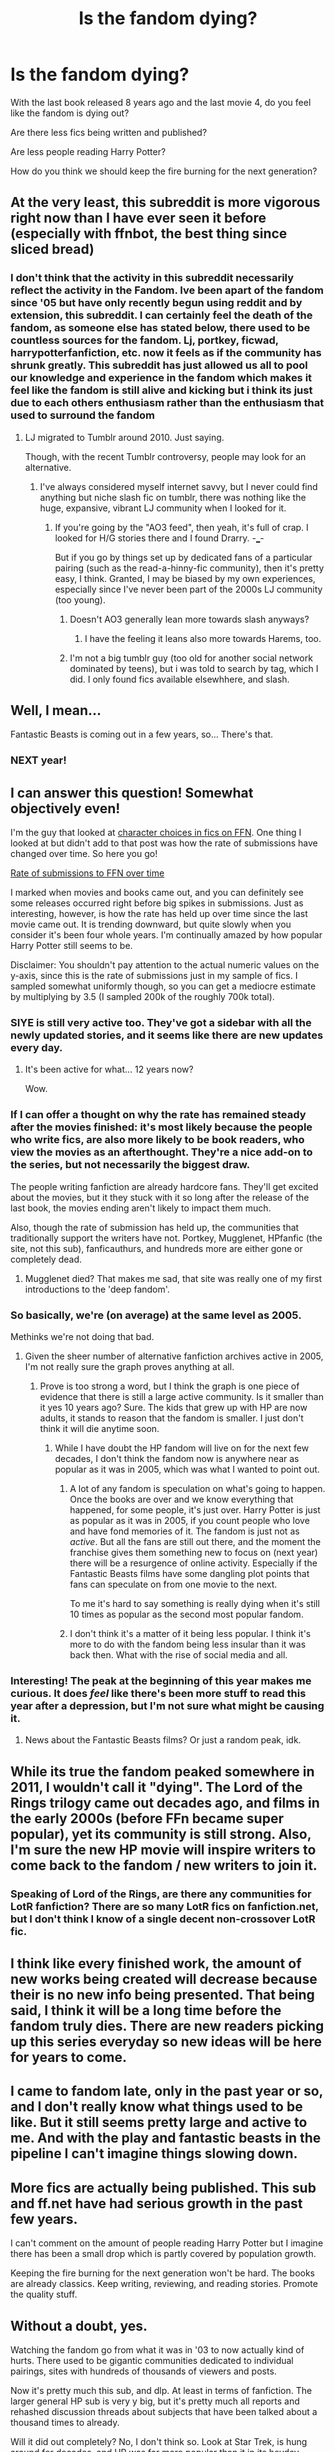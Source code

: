 #+TITLE: Is the fandom dying?

* Is the fandom dying?
:PROPERTIES:
:Score: 26
:DateUnix: 1442361389.0
:DateShort: 2015-Sep-16
:FlairText: Discussion
:END:
With the last book released 8 years ago and the last movie 4, do you feel like the fandom is dying out?

Are there less fics being written and published?

Are less people reading Harry Potter?

How do you think we should keep the fire burning for the next generation?


** At the very least, this subreddit is more vigorous right now than I have ever seen it before (especially with ffnbot, the best thing since sliced bread)
:PROPERTIES:
:Author: Imborednow
:Score: 54
:DateUnix: 1442365416.0
:DateShort: 2015-Sep-16
:END:

*** I don't think that the activity in this subreddit necessarily reflect the activity in the Fandom. Ive been apart of the fandom since '05 but have only recently begun using reddit and by extension, this subreddit. I can certainly feel the death of the fandom, as someone else has stated below, there used to be countless sources for the fandom. Lj, portkey, ficwad, harrypotterfanfiction, etc. now it feels as if the community has shrunk greatly. This subreddit has just allowed us all to pool our knowledge and experience in the fandom which makes it feel like the fandom is still alive and kicking but i think its just due to each others enthusiasm rather than the enthusiasm that used to surround the fandom
:PROPERTIES:
:Author: Doin_Doughty_Deeds
:Score: 12
:DateUnix: 1442387780.0
:DateShort: 2015-Sep-16
:END:

**** LJ migrated to Tumblr around 2010. Just saying.

Though, with the recent Tumblr controversy, people may look for an alternative.
:PROPERTIES:
:Author: stefvh
:Score: 5
:DateUnix: 1442409948.0
:DateShort: 2015-Sep-16
:END:

***** I've always considered myself internet savvy, but I never could find anything but niche slash fic on tumblr, there was nothing like the huge, expansive, vibrant LJ community when I looked for it.
:PROPERTIES:
:Author: Servalpur
:Score: 1
:DateUnix: 1442411563.0
:DateShort: 2015-Sep-16
:END:

****** If you're going by the "AO3 feed", then yeah, it's full of crap. I looked for H/G stories there and I found Drarry. -___-

But if you go by things set up by dedicated fans of a particular pairing (such as the read-a-hinny-fic community), then it's pretty easy, I think. Granted, I may be biased by my own experiences, especially since I've never been part of the 2000s LJ community (too young).
:PROPERTIES:
:Author: stefvh
:Score: 1
:DateUnix: 1442412139.0
:DateShort: 2015-Sep-16
:END:

******* Doesn't AO3 generally lean more towards slash anyways?
:PROPERTIES:
:Author: BaldBombshell
:Score: 3
:DateUnix: 1442419445.0
:DateShort: 2015-Sep-16
:END:

******** I have the feeling it leans also more towards Harems, too.
:PROPERTIES:
:Author: stefvh
:Score: 1
:DateUnix: 1442424658.0
:DateShort: 2015-Sep-16
:END:


******* I'm not a big tumblr guy (too old for another social network dominated by teens), but i was told to search by tag, which I did. I only found fics available elsewhhere, and slash.
:PROPERTIES:
:Author: Servalpur
:Score: 1
:DateUnix: 1442412374.0
:DateShort: 2015-Sep-16
:END:


** Well, I mean...

Fantastic Beasts is coming out in a few years, so... There's that.
:PROPERTIES:
:Author: imjustafangirl
:Score: 37
:DateUnix: 1442364577.0
:DateShort: 2015-Sep-16
:END:

*** NEXT year!
:PROPERTIES:
:Author: booksandcorsets
:Score: 15
:DateUnix: 1442370588.0
:DateShort: 2015-Sep-16
:END:


** I can answer this question! Somewhat objectively even!

I'm the guy that looked at [[https://www.reddit.com/r/HPfanfiction/comments/3jmxv0/i_analyzed_the_character_choices_from_200000_fics/][character choices in fics on FFN]]. One thing I looked at but didn't add to that post was how the rate of submissions have changed over time. So here you go!

[[http://uncertaindecisions.com/wp-content/uploads/2015/09/submission_rate.png][Rate of submissions to FFN over time]]

I marked when movies and books came out, and you can definitely see some releases occurred right before big spikes in submissions. Just as interesting, however, is how the rate has held up over time since the last movie came out. It is trending downward, but quite slowly when you consider it's been four whole years. I'm continually amazed by how popular Harry Potter still seems to be.

Disclaimer: You shouldn't pay attention to the actual numeric values on the y-axis, since this is the rate of submissions just in my sample of fics. I sampled somewhat uniformly though, so you can get a mediocre estimate by multiplying by 3.5 (I sampled 200k of the roughly 700k total).
:PROPERTIES:
:Author: vir_innominatus
:Score: 36
:DateUnix: 1442375844.0
:DateShort: 2015-Sep-16
:END:

*** SIYE is still very active too. They've got a sidebar with all the newly updated stories, and it seems like there are new updates every day.
:PROPERTIES:
:Author: BigFatNo
:Score: 7
:DateUnix: 1442403958.0
:DateShort: 2015-Sep-16
:END:

**** It's been active for what... 12 years now?

Wow.
:PROPERTIES:
:Author: stefvh
:Score: 3
:DateUnix: 1442409677.0
:DateShort: 2015-Sep-16
:END:


*** If I can offer a thought on why the rate has remained steady after the movies finished: it's most likely because the people who write fics, are also more likely to be book readers, who view the movies as an afterthought. They're a nice add-on to the series, but not necessarily the biggest draw.

The people writing fanfiction are already hardcore fans. They'll get excited about the movies, but it they stuck with it so long after the release of the last book, the movies ending aren't likely to impact them much.

Also, though the rate of submission has held up, the communities that traditionally support the writers have not. Portkey, Mugglenet, HPfanfic (the site, not this sub), fanficauthurs, and hundreds more are either gone or completely dead.
:PROPERTIES:
:Author: Servalpur
:Score: 6
:DateUnix: 1442410415.0
:DateShort: 2015-Sep-16
:END:

**** Mugglenet died? That makes me sad, that site was really one of my first introductions to the 'deep fandom'.
:PROPERTIES:
:Author: 360Saturn
:Score: 1
:DateUnix: 1442463292.0
:DateShort: 2015-Sep-17
:END:


*** So basically, we're (on average) at the same level as 2005.

Methinks we're not doing that bad.
:PROPERTIES:
:Author: stefvh
:Score: 6
:DateUnix: 1442409842.0
:DateShort: 2015-Sep-16
:END:

**** Given the sheer number of alternative fanfiction archives active in 2005, I'm not really sure the graph proves anything at all.
:PROPERTIES:
:Author: PsychoGeek
:Score: 3
:DateUnix: 1442415089.0
:DateShort: 2015-Sep-16
:END:

***** Prove is too strong a word, but I think the graph is one piece of evidence that there is still a large active community. Is it smaller than it yes 10 years ago? Sure. The kids that grew up with HP are now adults, it stands to reason that the fandom is smaller. I just don't think it will die anytime soon.
:PROPERTIES:
:Author: vir_innominatus
:Score: 5
:DateUnix: 1442416676.0
:DateShort: 2015-Sep-16
:END:

****** While I have doubt the HP fandom will live on for the next few decades, I don't think the fandom now is anywhere near as popular as it was in 2005, which was what I wanted to point out.
:PROPERTIES:
:Author: PsychoGeek
:Score: 0
:DateUnix: 1442417755.0
:DateShort: 2015-Sep-16
:END:

******* A lot of any fandom is speculation on what's going to happen. Once the books are over and we know everything that happened, for some people, it's just over. Harry Potter is just as popular as it was in 2005, if you count people who love and have fond memories of it. The fandom is just not as /active/. But all the fans are still out there, and the moment the franchise gives them something new to focus on (next year) there will be a resurgence of online activity. Especially if the Fantastic Beasts films have some dangling plot points that fans can speculate on from one movie to the next.

To me it's hard to say something is really dying when it's still 10 times as popular as the second most popular fandom.
:PROPERTIES:
:Author: cavelioness
:Score: 3
:DateUnix: 1442431519.0
:DateShort: 2015-Sep-16
:END:


******* I don't think it's a matter of it being less popular. I think it's more to do with the fandom being less insular than it was back then. What with the rise of social media and all.
:PROPERTIES:
:Author: stefvh
:Score: 1
:DateUnix: 1442424620.0
:DateShort: 2015-Sep-16
:END:


*** Interesting! The peak at the beginning of this year makes me curious. It does /feel/ like there's been more stuff to read this year after a depression, but I'm not sure what might be causing it.
:PROPERTIES:
:Author: tusing
:Score: 4
:DateUnix: 1442386929.0
:DateShort: 2015-Sep-16
:END:

**** News about the Fantastic Beasts films? Or just a random peak, idk.
:PROPERTIES:
:Author: cavelioness
:Score: 1
:DateUnix: 1442431652.0
:DateShort: 2015-Sep-16
:END:


** While its true the fandom peaked somewhere in 2011, I wouldn't call it "dying". The Lord of the Rings trilogy came out decades ago, and films in the early 2000s (before FFn became super popular), yet its community is still strong. Also, I'm sure the new HP movie will inspire writers to come back to the fandom / new writers to join it.
:PROPERTIES:
:Author: kyuubifire
:Score: 25
:DateUnix: 1442367600.0
:DateShort: 2015-Sep-16
:END:

*** Speaking of Lord of the Rings, are there any communities for LotR fanfiction? There are so many LotR fics on fanfiction.net, but I don't think I know of a single decent non-crossover LotR fic.
:PROPERTIES:
:Author: PsychoGeek
:Score: 2
:DateUnix: 1442417979.0
:DateShort: 2015-Sep-16
:END:


** I think like every finished work, the amount of new works being created will decrease because their is no new info being presented. That being said, I think it will be a long time before the fandom truly dies. There are new readers picking up this series everyday so new ideas will be here for years to come.
:PROPERTIES:
:Author: 12th_companion
:Score: 15
:DateUnix: 1442363589.0
:DateShort: 2015-Sep-16
:END:


** I came to fandom late, only in the past year or so, and I don't really know what things used to be like. But it still seems pretty large and active to me. And with the play and fantastic beasts in the pipeline I can't imagine things slowing down.
:PROPERTIES:
:Author: milleniunsure
:Score: 12
:DateUnix: 1442365203.0
:DateShort: 2015-Sep-16
:END:


** More fics are actually being published. This sub and ff.net have had serious growth in the past few years.

I can't comment on the amount of people reading Harry Potter but I imagine there has been a small drop which is partly covered by population growth.

Keeping the fire burning for the next generation won't be hard. The books are already classics. Keep writing, reviewing, and reading stories. Promote the quality stuff.
:PROPERTIES:
:Author: DZCreeper
:Score: 12
:DateUnix: 1442370691.0
:DateShort: 2015-Sep-16
:END:


** Without a doubt, yes.

Watching the fandom go from what it was in '03 to now actually kind of hurts. There used to be gigantic communities dedicated to individual pairings, sites with hundreds of thousands of viewers and posts.

Now it's pretty much this sub, and dlp. At least in terms of fanfiction. The larger general HP sub is very y big, but it's pretty much all reports and rehashed discussion threads about subjects that have been talked about a thousand times to already.

Will it did out completely? No, I don't think so. Look at Star Trek, is hung around for decades, and HP was far more popular than it in its heyday.

At the very least, this sub is getting more and more active, with more members everyday, it's almost tripled in size since I joined two years ago. We're not going anywhere.
:PROPERTIES:
:Author: Servalpur
:Score: 17
:DateUnix: 1442367398.0
:DateShort: 2015-Sep-16
:END:

*** correct answer ^

the major sites you didn't mention that are left are just archives at this point. the lj scene is all but gone. it's a shame, but this subreddit is quite vibrant and reddit is better suited for the discussion people want anyway.
:PROPERTIES:
:Author: flagamuffin
:Score: 10
:DateUnix: 1442369863.0
:DateShort: 2015-Sep-16
:END:

**** This thread is getting me all nostalgic!
:PROPERTIES:
:Author: likeabandit
:Score: 3
:DateUnix: 1442380501.0
:DateShort: 2015-Sep-16
:END:


*** Those parts are over because the books are all published. Most of what was fueling those sites was theories and guesses as to what would happen. It's not really possible to have that kind of fandom anymore, and much as I miss it, I don't think the fandom is dying or getting smaller, it's just not active in the same way. There are more fans than ever, they just show it by going to the Wizarding World of Harry Potter or noking jokes on Tumblr or whatever instead of making wild speculations online.

Compare it to something like ASOIAF fandom. They are at that stage now, the wild theories and tinfoil, and they're all chomping at the bit for the last two books to come out so they can find out what happens at the end. They don't realize that the waiting and guessing is the part you savor, because once it ends, your fandom is over. ASOIAF won't have the staying power of Harry Potter.
:PROPERTIES:
:Author: cavelioness
:Score: 5
:DateUnix: 1442432392.0
:DateShort: 2015-Sep-17
:END:


*** I wouldn't say it's dying just evolving. Just look at LeakyCon and the HPA Alliance.
:PROPERTIES:
:Author: bisonburgers
:Score: 7
:DateUnix: 1442424028.0
:DateShort: 2015-Sep-16
:END:


** Hmmm, I don't think so. There are still a few fics out there that I like and give me hope that the fandom will continue pumping out good stuff. And when Fantastic Beasts comes out, there will be a lot of new stuff as well. But, I think it's inevitable that the fandom will die down. Hopefully, not soon, but eventually.
:PROPERTIES:
:Author: mlcor87
:Score: 5
:DateUnix: 1442367556.0
:DateShort: 2015-Sep-16
:END:


** It makes sense that it's died down some. It's still very active compared to most fandoms. It isn't possible to endlessly sustain that level of interest. I think there will be periodic revivals-like when the movies are remade or a new book released.
:PROPERTIES:
:Author: boomberrybella
:Score: 5
:DateUnix: 1442368608.0
:DateShort: 2015-Sep-16
:END:


** One thing that nobody has mentioned is that all of the low-hanging fic ideas have been written. And by low-hanging, I don't mean bad. I just mean obvious. As much as I like Harry/Hermione, every reasonable version of that, and several hundred unreasonable versions, have already been written. I don't think authors, or readers, feel a need to rehash ideas, once a well-executed fic with those ideas exists. If you're an author thinking about writing today, I can't imagine how difficult it is to come up with an idea that doesn't just feel derivative of someone Else's fic. Also, I think we as readers share some of the blame for the reduced output. In 2005 when fanfic was knew, I wasn't nearly as hard on authors and stories as I am now, because my expectations just weren't that high, and I was grateful to have anything at all to read. I feel bad for a brand-new author starting out today, who has a vast sea of incredible works of fanfic to measure up to. I've also noticed that the hatred for particular authors (robst, lesswrong, two or three others) has intensified to the point where they can't even be discussed on the sub without collecting downvotes almost exclusively, and we get 1 or 2 posts a month dedicated entirely to hating particular works. If you're an author or reader coming to fanfic for the first time, I suspect that would make anyone just give the community a pass, and move on to other fandoms. With the proliferation of online content, it isn't like we're starved for a choice of fantasy works to obsess over, and fandom communities to join.
:PROPERTIES:
:Author: fastfinge
:Score: 6
:DateUnix: 1442407947.0
:DateShort: 2015-Sep-16
:END:


** I only got into the fandom a couple months ago after rereading HP for the first time as an adult. So from my perspective, it's growing.
:PROPERTIES:
:Author: UsernamesR_Pointless
:Score: 4
:DateUnix: 1442373057.0
:DateShort: 2015-Sep-16
:END:


** Sometimes I feel like I've read all the good tropes, plot lines, pairings, etc.. there is nothing else good to read :/ but then again stories with my favorite pairings always rope me in.
:PROPERTIES:
:Score: 3
:DateUnix: 1442366537.0
:DateShort: 2015-Sep-16
:END:


** I think we're getting close to the point where things stabilize---if we're not there already---but that equilibrium point is much smaller than it used to be. It's always going to be a big fandom, but the way things were 10 years ago was just totally unprecedented---that combination of book-series-with-huge-cliffhanger and enormously popular movies was lightning in a bottle.

I'm not sure there's a lot we-the-fans can do to get the "next generation" involved. Luckily, the books speak for themselves---just get Sorcerer's Stone into the nearest 11-year-old's hands and you've done your bit.
:PROPERTIES:
:Author: danfiction
:Score: 3
:DateUnix: 1442389384.0
:DateShort: 2015-Sep-16
:END:

*** No, get it to them before they're eleven. Give them hope for a little while that their letter will come.
:PROPERTIES:
:Author: Feldew
:Score: 6
:DateUnix: 1442406857.0
:DateShort: 2015-Sep-16
:END:

**** During our second week in Year 7 (11---12years old), someone posted Hogwarts letters in all the Year 7s' lockers. Pretty funny at the time!
:PROPERTIES:
:Author: MarkDeath
:Score: 2
:DateUnix: 1442506224.0
:DateShort: 2015-Sep-17
:END:


** Well, of course hypes die down. And Harry Potter was a massive hype and took ages to die down (and still isn't finished). With the upcoming new movie(s), the eventual end of the line is even stretched out further.

But all good things come to an end eventually.
:PROPERTIES:
:Author: UndeadBBQ
:Score: 3
:DateUnix: 1442409758.0
:DateShort: 2015-Sep-16
:END:


** Harry Potter is one fandom that I think you can safely say is 'not dying' - the series might have ended, but Harry Potter isn't dead. There are /at least/ three more films coming out, there's a play, and I highly doubt Rowling is willing to give up this world at this point. I think it's taken on a life of its own even for Rowling, and she's just as caught up in it as most of the fans are.
:PROPERTIES:
:Author: haloraptor
:Score: 3
:DateUnix: 1442419654.0
:DateShort: 2015-Sep-16
:END:


** I think it'll be more like a phoenix, going in cycles, to borrow some imagery from Fawkes. Some of us may have been THE Harry Potter generation, so-called, but we were also only the first. Maybe other fandoms, Hunger Games or Divergent are big right now, but pretty soon a generation of hardcore HP fans will be having or will have had kids, who'll be reading age for the series and it'll flare up again.

Look at how popular stuff like Dickens and Great Gatsby remain, even without the films of them, and that's after a hundred years. It might wane but it won't die. Or maybe I just believe a little too much in the power of love...
:PROPERTIES:
:Author: 360Saturn
:Score: 2
:DateUnix: 1442463614.0
:DateShort: 2015-Sep-17
:END:


** Personally, no, I don't. Everytime I read the series I find something new I'd never noticed before. There are fanon and theory posts that make me go "Holy Shit! I've never thought of that before." Add to that the fact that I'm now devouring my third fanfiction, and I love it.

So no, Harry Potter will always be alive and well for me.

Personally, I won't be having children. However I do know some new moms who are enjoying reading the series to their kids. It's heartwarming to know there's a whole new population of little ones eagerly waiting their Owl!

edit: Also if someone could write me a fic where Warrington (Slytherin) is the Hogwarts Champion instead of Cedric, that'd be great thanks.
:PROPERTIES:
:Author: kemistreekat
:Score: 3
:DateUnix: 1442364139.0
:DateShort: 2015-Sep-16
:END:

*** Why him as opposed to Vaisey, Urquhart or Miles Bletchley? I mean, we know Montague is an ineffective prat and Marcus Flint is an elevated Cro-Magnon, but the rest are all names.
:PROPERTIES:
:Author: wordhammer
:Score: 2
:DateUnix: 1442367158.0
:DateShort: 2015-Sep-16
:END:

**** He is mentioned in GoF as having submitted his name into the Goblet, honestly I'd be read the shit out of any fic with ANY Slytherin champion.
:PROPERTIES:
:Author: kemistreekat
:Score: 2
:DateUnix: 1442367558.0
:DateShort: 2015-Sep-16
:END:

***** There is a time when anyone may be called to serve, to step up and be counted, to rise above expectation and achieve greatness, driven by the simple directive of 'it must be done'.

"And the Hogwarts Champion is... Millicent Bulstrode!"

"What? She's a fourth year!"

"Yes, but only because she was held back- she's seventeen."
:PROPERTIES:
:Author: wordhammer
:Score: 11
:DateUnix: 1442373635.0
:DateShort: 2015-Sep-16
:END:


***** u/tusing:
#+begin_quote
  honestly I'd be read the shit out of any fic with ANY Slytherin champion.
#+end_quote

There are a few absolutely amazing Slytherin!Harry champion fics.

Have you read linkffn(The Denarian Renegade)? Not Slytherin!Harry, but pretty darn close. Also regarded as one of the best pieces of fanfiction out there, a classic, really, and an absolute must-read series for anyone that loves both fast-paced heart-thumping action /and/ well-executed character development.
:PROPERTIES:
:Author: tusing
:Score: 2
:DateUnix: 1442387082.0
:DateShort: 2015-Sep-16
:END:

****** [[http://www.fanfiction.net/s/3473224/1/][*/The Denarian Renegade/*]] by [[https://www.fanfiction.net/u/524094/Shezza][/Shezza/]]

#+begin_quote
  By the age of seven, Harry Potter hated his home, his relatives and his life. However, an ancient demonic artefact has granted him the powers of a Fallen and now he will let nothing stop him in his quest for power. AU: Slight Xover with Dresden Files
#+end_quote

^{/Site/: [[http://www.fanfiction.net/][fanfiction.net]] *|* /Category/: Harry Potter *|* /Rated/: Fiction M *|* /Chapters/: 38 *|* /Words/: 234,997 *|* /Reviews/: 1,862 *|* /Favs/: 3,594 *|* /Follows/: 1,302 *|* /Updated/: 10/25/2007 *|* /Published/: 4/3/2007 *|* /Status/: Complete *|* /id/: 3473224 *|* /Language/: English *|* /Genre/: Supernatural/Adventure *|* /Characters/: Harry P. *|* /Download/: [[http://www.p0ody-files.com/ff_to_ebook/mobile/makeEpub.php?id=3473224][EPUB]]}

--------------

*Bot v1.3.0 - 9/7/15* *|* [[[https://github.com/tusing/reddit-ffn-bot/wiki/Usage][Usage]]] | [[[https://github.com/tusing/reddit-ffn-bot/wiki/Changelog][Changelog]]] | [[[https://github.com/tusing/reddit-ffn-bot/issues/][Issues]]] | [[[https://github.com/tusing/reddit-ffn-bot/][GitHub]]]

*Update Notes:* Use /ffnbot!delete/ to delete a comment! Use /ffnbot!refresh/ to refresh bot replies!
:PROPERTIES:
:Author: FanfictionBot
:Score: 1
:DateUnix: 1442387154.0
:DateShort: 2015-Sep-16
:END:


***** u/deleted:
#+begin_quote
  I'd be read the shit out of any fic with ANY Slytherin champion.
#+end_quote

You know what? A few months ago I probably wouldn't have done; but you and various other Slytherins, both real, canon, and in fanfiction, have changed that.

Rereading the series with a more mature head has let me look at the house with a more open mind than when I was 14 (when I read DH the first time) and I'm able to see the Harry/Gryffindor bias (good!Gryffindor vs evil!Slytherin) in the series. Add to this the portrails of Draco in fanfiction, as well as linkffn(The Changeling by annerb) which follow a Slytherin Ginny through school, and I have a new appreciation and respect for the house.

And I appreciate all of the support and friendship I've personally received from Slytherin House here on and off Reddit. *Harry was wrong - Slytherins aren't "evil", you're some of the fiercest friends around. I think Rowling was wrong too - everyone should want to be a true Slytherin, equally or more-so than Hufflepuff.*
:PROPERTIES:
:Score: 2
:DateUnix: 1442402514.0
:DateShort: 2015-Sep-16
:END:

****** [[http://www.fanfiction.net/s/6919395/1/][*/The Changeling/*]] by [[https://www.fanfiction.net/u/763509/Annerb][/Annerb/]]

#+begin_quote
  Ginny is sorted into Slytherin. It takes her seven years to figure out why. In-progress.
#+end_quote

^{/Site/: [[http://www.fanfiction.net/][fanfiction.net]] *|* /Category/: Harry Potter *|* /Rated/: Fiction T *|* /Chapters/: 5 *|* /Words/: 99,552 *|* /Reviews/: 80 *|* /Favs/: 181 *|* /Follows/: 229 *|* /Updated/: 4/16 *|* /Published/: 4/19/2011 *|* /id/: 6919395 *|* /Language/: English *|* /Genre/: Drama/Angst *|* /Characters/: Ginny W. *|* /Download/: [[http://www.p0ody-files.com/ff_to_ebook/mobile/makeEpub.php?id=6919395][EPUB]]}

--------------

*Bot v1.3.0 - 9/7/15* *|* [[[https://github.com/tusing/reddit-ffn-bot/wiki/Usage][Usage]]] | [[[https://github.com/tusing/reddit-ffn-bot/wiki/Changelog][Changelog]]] | [[[https://github.com/tusing/reddit-ffn-bot/issues/][Issues]]] | [[[https://github.com/tusing/reddit-ffn-bot/][GitHub]]]

*Update Notes:* Use /ffnbot!delete/ to delete a comment! Use /ffnbot!refresh/ to refresh bot replies!
:PROPERTIES:
:Author: FanfictionBot
:Score: 3
:DateUnix: 1442402534.0
:DateShort: 2015-Sep-16
:END:


*** There's the short one that goes around on Tumblr. I assume you've seen it?
:PROPERTIES:
:Author: BaldBombshell
:Score: 2
:DateUnix: 1442419505.0
:DateShort: 2015-Sep-16
:END:

**** Yeah, I've read that one. I really want a nice long juicy fic that is essentially GoF without Cedric and instead the Hogwarts Champions are Harry (Gryffindor) and PERSON* (Slytherin).

* I am not picky about who this person is.
:PROPERTIES:
:Author: kemistreekat
:Score: 1
:DateUnix: 1442419579.0
:DateShort: 2015-Sep-16
:END:


** Several of my favorite authors only started publishing in the last year, I think we're fine for the foreseeable future.
:PROPERTIES:
:Author: Riversz
:Score: 1
:DateUnix: 1442382385.0
:DateShort: 2015-Sep-16
:END:


** I don't think it's dying, more like stabilizing. I've been reading hpfic since around 2001 (although my 5th grade reading choices were /awful/), and I keep finding more and more really well written fanfiction every day. Especially since [[/r/hpfanfiction]] (I'm new to reddit).

Are there fewer fics? In comparison to the pre-DH years, I think so. We've lost the speculation!fics since the series is already complete.

I feel though that while there were /more/ then in general, there are more well-written fics now, or since 2008. Plus I'm getting more selective, so sometimes it has felt like I've already read everything that there is to read.
:PROPERTIES:
:Author: serenehime
:Score: 1
:DateUnix: 1442473592.0
:DateShort: 2015-Sep-17
:END:


** Less fics being written and published? Yes

Less people reading Harry Potter? Yes, though it is more like it leveled off to a reasonable level vs super popular

Keep the fire burning? Read to your kids, get them to read the books before seeing the movies or see Chamber and then read the rest before watching each movie. Discuss the differences between the novel and the movie versions.

Don't forget that there is a new movie coming out too which will cause at least a bounce in both readership and fanfiction. But the "good old days" are gone.

I don't know what will be the "next big thing" in fanfiction, it will take a while for anything to catch up. Naruto is pretty popular and Buffy the Vampire Slayer is still going pretty strong despite being over even longer than HP.
:PROPERTIES:
:Author: JustRuss79
:Score: 1
:DateUnix: 1442378269.0
:DateShort: 2015-Sep-16
:END:

